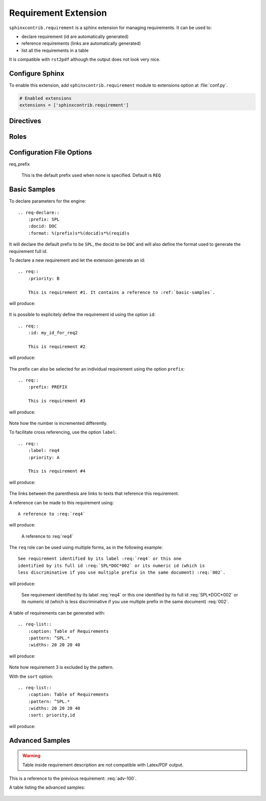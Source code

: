 
.. highlight:: rest

Requirement Extension
=====================

``sphinxcontrib.requirement`` is a sphinx extension for managing requirements.
It can be used to:

* declare requirement (id are automatically generated)
* reference requirements (links are automatically generated)
* list all the requirements in a table

It is compatible with ``rst2pdf`` although the output does not look very nice.

Configure Sphinx
----------------

To enable this extension, add ``sphinxcontrib.requirement`` module to extensions
option at :file:`conf.py`.

.. code-block:: python

   # Enabled extensions
   extensions = ['sphinxcontrib.requirement']


Directives
----------

.. rst:directive:: req-declare

    This directive declares parameters for the requirement engine. The declaration
    applies to the next requirements (in the document) until another ``req-declare``
    directive is used.

    This directive accepts the following options:

    * ``prefix``: the prefix added to the requirement number. Can be considered a
      requirement group or category.
    * ``format``: the format used to build the requirement id. Must be a printf style
      format referencing the variables ``prefix``, ``docid`` and ``reqid``.
    * ``docid``: the document identifier used in the format to discriminate
      requirements from multiple documents
    * ``widths``: the widths of the column used when a requirement is displayed.
      (5 values are expected). If two values are provided, the second value is
      divided by 4 and applied to the fourth last columns.

.. rst:directive:: .. req:: [title]

    This directive inserts a new requirement.

    By default, the id is generated by incrementing a counter in the scope of the
    requirement prefix. The ``id`` can also be explicitely defined using the
    option ``id``.

    The directive content can include other Sphinx markups to define bold text,
    bullet list, etc. As a special case, a single *line block* markup (the pipe
    ``|``) can be used to define the beginning of a comment section. A special
    style is applied to the comment section (using italic font).

    As the requirement content may be copied multiple times (for instance, if
    included in a requirement table generated by the :rst:dir:`req-list`),
    it is strongly advised to avoid markups or directives that can have side
    effects (for example: ``versionadded``, because they are
    analyzed by the ``changes`` builder).

    This directive accepts the following options:

    * ``title``: an optional summary of the full requirement.
    * ``id``: define the requirement id
    * ``prefix``: define the requirement prefix used to allocate number and format the id
    * ``label``: a short name used to reference this requirement (useful when the id
      is generated by this extension)
    * ``priority``: define the priority of the requirement
    * ``allocation``: define the requirement allocation
    * ``owner``: owner of the requirement
    * ``parent``: requirement references (comma separated list) that generated this requirement
    * ``version``: version of the requirement
    * ``comment``: a free text comment, not used in the output
    * ``csv-file``: an external csv file (separated with ``;``) giving the requirements
      attributes (such as id, text, etc.). The first line must list the attributes
      included in each line. All requirements are imported and
      created using the other attributes (if specified), expect for the ``label``
      attribute that must be unique.
    * ``type``: the type of requirement, for example if the requirement
      is generic, custo, or specific.
    * ``category``: the category of the requirement. Possible list of category:
      Functional, Business Process, Data, Usability, Reliability, Performance, Supportability,
      Design Constraints, Implementation, Interface, Physical, Security, Production.
    * ``batch``: in which batch/work package the requirement is immplemented.

.. rst:directive:: req-list

    This directive generates a table with the selected requirements defined in
    the document.

    This directive accepts the following options:

    * ``caption``: title/legend/caption of the table. Can include ReST markups.
    * ``pattern``: specify a regular expression applied to the full requirement id
      to decide if the requirement must be included in the table or not.
    * ``widths``: specify the widths of the columns.
    * ``fields``: specify the fields to be included in the table. ``text`` is used
      to indicate the requirement full description is to be included.
    * ``headers``: specify the column headers
    * ``sort``: list of fields used for sorting (separated with comma). Default is ``reqname``
      (the id).

    .. only:: html
    
        See :ref:`here <sample-reqlist>` for a sample showing all possible fields.

Roles
-----

.. rst:role:: req

    This role can be used to generate references to requirements.

    It supports reference with the full id (as printed in the output), with the
    label, or with the numeric part of the requirement id, even if in this case
    this is less discriminative and can lead to a wrong reference.

    It supports also reference across multiple documents.

    It cannot be used from a requirement description (the role text will be left
    as is, with no link and no translation to the requirement id).
    If you want to reference another requirement, use the ``parent`` option.

Configuration File Options
--------------------------

req_prefix

   This is the default prefix used when none is specified. Default is ``REQ``

.. _basic-samples:

Basic Samples
-------------

To declare parameters for the engine::

    .. req-declare::
        :prefix: SPL
        :docid: DOC
        :format: %(prefix)s*%(docid)s*%(reqid)s

It will declare the default prefix to be ``SPL``, the docid to be ``DOC`` and
will also define the format used to generate the requirement full id.

.. req-declare::
    :prefix: SPL
    :docid: DOC
    :format: %(prefix)s*%(docid)s*%(reqid)s
    :widths: 20 80

To declare a new requirement and let the extension generate an id::

    .. req::
        :priority: B

        This is requirement #1. It contains a reference to :ref:`basic-samples`.

will produce:

    .. req::
        :priority: B

        This is requirement #1. It contains a reference to :ref:`basic-samples`.

It is possible to explicitely define the requirement id using the option ``id``::

    .. req::
        :id: my_id_for_req2

        This is requirement #2

will produce:

    .. req::
        :id: my_id_for_req2

        This is requirement #2

The prefix can also be selected for an individual requirement using the
option ``prefix``::

    .. req::
        :prefix: PREFIX

        This is requirement #3

will produce:

    .. req::
        :prefix: PREFIX

        This is requirement #3

Note how the number is incremented differently.

To facilitate cross referencing, use the option ``label``::

    .. req::
        :label: req4
        :priority: A

        This is requirement #4

will produce:

    .. req::
        :label: req4
        :priority: A

        This is requirement #4

The links between the parenthesis are links to texts that reference this requirement.

A reference can be made to this requirement using::

    A reference to :req:`req4`

will produce:

    A reference to :req:`req4`

The ``req`` role can be used using multiple forms, as in the following example::

    See requirement identified by its label :req:`req4` or this one
    identified by its full id :req:`SPL*DOC*002` or its numeric id (which is
    less discriminative if you use multiple prefix in the same document) :req:`002`.

will produce:

    See requirement identified by its label :req:`req4` or this one
    identified by its full id :req:`SPL*DOC*002` or its numeric id (which is
    less discriminative if you use multiple prefix in the same document) :req:`002`.

A table of requirements can be generated with::

    .. req-list::
        :caption: Table of Requirements
        :pattern: ^SPL.*
        :widths: 20 20 20 40

will produce:

    .. req-list::
        :caption: Table of Requirements
        :pattern: ^SPL.*
        :widths: 20 20 20 40
        
Note how requirement 3 is excluded by the pattern.

With the ``sort`` option::

    .. req-list::
        :caption: Table of Requirements
        :pattern: ^SPL.*
        :widths: 20 20 20 40
        :sort: priority,id

will produce:

    .. req-list::
        :caption: Table of Requirements
        :pattern: ^SPL.*
        :widths: 20 20 20 40
        :sort: priority,id

Advanced Samples
----------------
  
.. req:: A short summary: All options
    :id: ADV-100
    :prefix: ADV
    :label: adv-100
    :priority: high
    :allocation: subsys1
    :owner: IDEMIA
    :parent: req4, SPL*DOC*001
    :version: 1
    :type: Generic
    :category: Functional
    :batch: release

    This is a requirement with all possible options defined...

    The description can span multiple lines and includes **ReST** *markups*.

    Even lists are allowed:

    * One
    * Two

    |

    This is a comment used to describe the requirement. A special style is applied
    to the comment.

.. warning::

    Table inside requirement description are not compatible with Latex/PDF output.

This is a reference to the previous requirement: :req:`adv-100`.

.. req::
    :id: ADV-101
    :prefix: ADV
    :label: adv-101
    :priority: high
    :allocation: subsys1
    :owner: IDEMIA
    :parent: req4, SPL*DOC*001
    :version: 1
    :type: Generic
    :category: Functional
    :batch: release

    This is a requirement with all possible options defined but no title...

    The description can span multiple lines and includes **ReST** *markups*.

    Even lists are allowed:

    * One
    * Two

.. req:: Title for my requirement
    :id: ADV-102
    :prefix: ADV
    :label: adv-102
    :parent: req4, SPL*DOC*001
    :type: Generic
    :category: Functional
    :batch: release

    This is a requirement with no options from line 1.


.. raw:: latex

    \begin{landscape}
    
.. _sample-reqlist:

A table listing the advanced samples:

    .. req-list::
        :pattern: ADV.*
        :fields: id, prefix, label, priority, allocation, owner, parent, version, title, references
        :headers: id, prefix, label, priority, allocation, owner, parent, ver, title, refs
        :widths: 20,10,10,10,10,10,20,5,30, 10
    
.. raw:: latex

    \end{landscape}
        